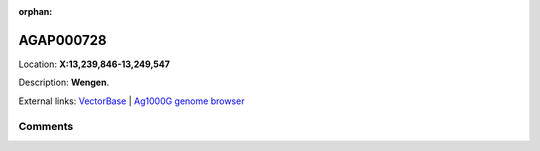 :orphan:



AGAP000728
==========

Location: **X:13,239,846-13,249,547**



Description: **Wengen**.

External links:
`VectorBase <https://www.vectorbase.org/Anopheles_gambiae/Gene/Summary?g=AGAP000728>`_ |
`Ag1000G genome browser <https://www.malariagen.net/apps/ag1000g/phase1-AR3/index.html?genome_region=X:13239846-13249547#genomebrowser>`_





Comments
--------


.. raw:: html

    <div id="disqus_thread"></div>
    <script>
    
    var disqus_config = function () {
        this.page.identifier = '/gene/AGAP000728';
    };
    
    (function() { // DON'T EDIT BELOW THIS LINE
    var d = document, s = d.createElement('script');
    s.src = 'https://agam-selection-atlas.disqus.com/embed.js';
    s.setAttribute('data-timestamp', +new Date());
    (d.head || d.body).appendChild(s);
    })();
    </script>
    <noscript>Please enable JavaScript to view the <a href="https://disqus.com/?ref_noscript">comments.</a></noscript>


